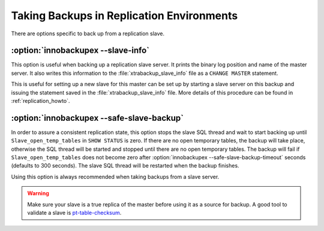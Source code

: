 ============================================
 Taking Backups in Replication Environments
============================================

There are options specific to back up from a replication slave.

:option:`innobackupex --slave-info`
================================================================================

This option is useful when backing up a replication slave server. It prints the
binary log position and name of the master server. It also writes this
information to the :file:`xtrabackup_slave_info` file as a ``CHANGE MASTER``
statement.

This is useful for setting up a new slave for this master can be set up by
starting a slave server on this backup and issuing the statement saved in the
:file:`xtrabackup_slave_info` file. More details of this procedure can be found
in :ref:`replication_howto`.

:option:`innobackupex --safe-slave-backup`
================================================================================

In order to assure a consistent replication state, this option stops the slave
SQL thread and wait to start backing up until ``Slave_open_temp_tables`` in
``SHOW STATUS`` is zero. If there are no open temporary tables, the backup will
take place, otherwise the SQL thread will be started and stopped until there are
no open temporary tables. The backup will fail if ``Slave_open_temp_tables``
does not become zero after :option:`innobackupex --safe-slave-backup-timeout`
seconds (defaults to 300 seconds). The slave SQL thread will be restarted when
the backup finishes.

Using this option is always recommended when taking backups from a slave server.

.. warning:: 

   Make sure your slave is a true replica of the master before using it as a
   source for backup. A good tool to validate a slave is `pt-table-checksum
   <http://www.percona.com/doc/percona-toolkit/2.2/pt-table-checksum.html>`_.
